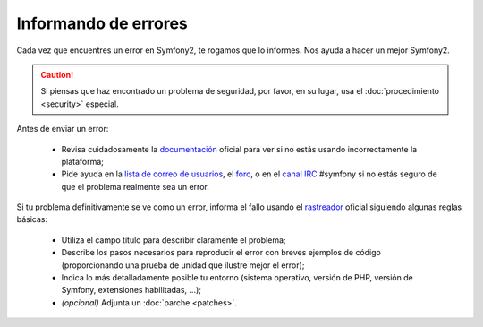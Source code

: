 Informando de errores
=====================

Cada vez que encuentres un error en Symfony2, te rogamos que lo informes. Nos ayuda a hacer un mejor Symfony2.

.. caution::

    Si piensas que haz encontrado un problema de seguridad, por favor, en su lugar, usa el :doc:`procedimiento <security>` especial.

Antes de enviar un error:

 * Revisa cuidadosamente la `documentación`_ oficial para ver si no estás usando incorrectamente la plataforma;

 * Pide ayuda en la `lista de correo de usuarios`_, el `foro`_, o en el `canal IRC`_ #symfony si no estás seguro de que el problema realmente sea un error.

Si tu problema definitivamente se ve como un error, informa el fallo usando el
`rastreador`_ oficial siguiendo algunas reglas básicas:

 * Utiliza el campo título para describir claramente el problema;

 * Describe los pasos necesarios para reproducir el error con breves ejemplos de código (proporcionando una prueba de unidad que ilustre mejor el error);

 * Indica lo más detalladamente posible tu entorno (sistema operativo, versión de PHP, versión de Symfony, extensiones habilitadas, ...);

 * *(opcional)* Adjunta un :doc:`parche <patches>`.

.. _documentación:                   http://symfony.com/doc/2.0/
.. _`lista de correo de usuarios`:     http://groups.google.com/group/symfony-users
.. _foro:                            http://forum.symfony-project.org/
.. _`canal IRC`:                       irc://irc.freenode.net/symfony
.. _rastreador:                         https://github.com/symfony/symfony/issues
